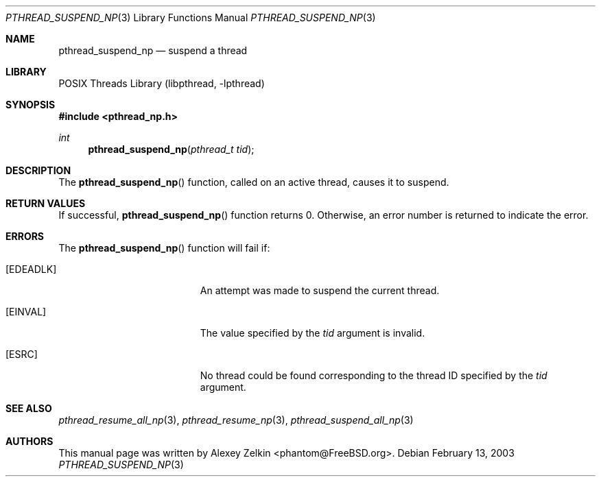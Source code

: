 .\" Copyright (c) 2003 Alexey Zelkin <phantom@FreeBSD.org>
.\" All rights reserved.
.\"
.\" Redistribution and use in source and binary forms, with or without
.\" modification, are permitted provided that the following conditions
.\" are met:
.\" 1. Redistributions of source code must retain the above copyright
.\"    notice, this list of conditions and the following disclaimer.
.\" 2. Redistributions in binary form must reproduce the above copyright
.\"    notice, this list of conditions and the following disclaimer in the
.\"    documentation and/or other materials provided with the distribution.
.\"
.\" THIS SOFTWARE IS PROVIDED BY THE AUTHOR AND CONTRIBUTORS ``AS IS'' AND
.\" ANY EXPRESS OR IMPLIED WARRANTIES, INCLUDING, BUT NOT LIMITED TO, THE
.\" IMPLIED WARRANTIES OF MERCHANTABILITY AND FITNESS FOR A PARTICULAR PURPOSE
.\" ARE DISCLAIMED.  IN NO EVENT SHALL THE AUTHOR OR CONTRIBUTORS BE LIABLE
.\" FOR ANY DIRECT, INDIRECT, INCIDENTAL, SPECIAL, EXEMPLARY, OR CONSEQUENTIAL
.\" DAMAGES (INCLUDING, BUT NOT LIMITED TO, PROCUREMENT OF SUBSTITUTE GOODS
.\" OR SERVICES; LOSS OF USE, DATA, OR PROFITS; OR BUSINESS INTERRUPTION)
.\" HOWEVER CAUSED AND ON ANY THEORY OF LIABILITY, WHETHER IN CONTRACT, STRICT
.\" LIABILITY, OR TORT (INCLUDING NEGLIGENCE OR OTHERWISE) ARISING IN ANY WAY
.\" OUT OF THE USE OF THIS SOFTWARE, EVEN IF ADVISED OF THE POSSIBILITY OF
.\" SUCH DAMAGE.
.\"
.\" $FreeBSD: projects/vps/share/man/man3/pthread_suspend_np.3 162845 2006-09-30 11:22:26Z ru $
.\"
.Dd February 13, 2003
.Dt PTHREAD_SUSPEND_NP 3
.Os
.Sh NAME
.Nm pthread_suspend_np
.Nd suspend a thread
.Sh LIBRARY
.Lb libpthread
.Sh SYNOPSIS
.In pthread_np.h
.Ft int
.Fn pthread_suspend_np "pthread_t tid"
.Sh DESCRIPTION
The
.Fn pthread_suspend_np
function, called on an active thread, causes it to suspend.
.Sh RETURN VALUES
If successful,
.Fn pthread_suspend_np
function returns 0.
Otherwise, an error number is returned to indicate the error.
.Sh ERRORS
The
.Fn pthread_suspend_np
function will fail if:
.Bl -tag -width Er
.It Bq Er EDEADLK
An attempt was made to suspend the current thread.
.It Bq Er EINVAL
The value specified by the
.Fa tid
argument is invalid.
.It Bq ESRC
No thread could be found corresponding to the thread ID specified by the
.Fa tid
argument.
.El
.Sh SEE ALSO
.Xr pthread_resume_all_np 3 ,
.Xr pthread_resume_np 3 ,
.Xr pthread_suspend_all_np 3
.Sh AUTHORS
This manual page was written by
.An Alexey Zelkin Aq phantom@FreeBSD.org .
